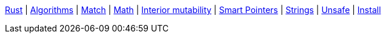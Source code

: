 <<index.adoc#,Rust>> {vbar}
<<algorithms.adoc#,Algorithms>> {vbar}
<<match-expr.adoc#,Match>> {vbar}
<<math.adoc#,Math>> {vbar}
<<interior-mutability.adoc#,Interior mutability>> {vbar}
<<smart-pointers.adoc#,Smart Pointers>> {vbar}
<<strings.adoc#,Strings>> {vbar}
<<unsafe.adoc#,Unsafe>> {vbar}
<<install.adoc#,Install>> +